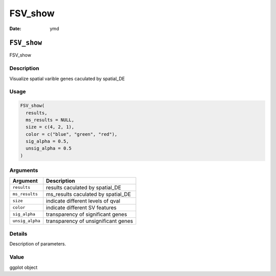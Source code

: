 ========
FSV_show
========

:Date: ymd

``FSV_show``
============

FSV_show

Description
-----------

Visualize spatial varible genes caculated by spatial_DE

Usage
-----

.. code:: r

   FSV_show(
     results,
     ms_results = NULL,
     size = c(4, 2, 1),
     color = c("blue", "green", "red"),
     sig_alpha = 0.5,
     unsig_alpha = 0.5
   )

Arguments
---------

=============== ===================================
Argument        Description
=============== ===================================
``results``     results caculated by spatial_DE
``ms_results``  ms_results caculated by spatial_DE
``size``        indicate different levels of qval
``color``       indicate different SV features
``sig_alpha``   transparency of significant genes
``unsig_alpha`` transparency of unsignificant genes
=============== ===================================

Details
-------

Description of parameters.

Value
-----

ggplot object
